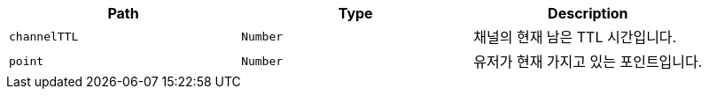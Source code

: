 |===
|Path|Type|Description

|`+channelTTL+`
|`+Number+`
|채널의 현재 남은 TTL 시간입니다.

|`+point+`
|`+Number+`
|유저가 현재 가지고 있는 포인트입니다.

|===